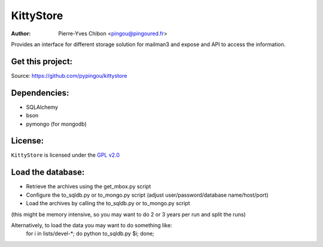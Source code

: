 KittyStore
=========

:Author: Pierre-Yves Chibon <pingou@pingoured.fr>


Provides an interface for different storage solution for mailman3
and expose and API to access the information.


Get this project:
-----------------
Source:  https://github.com/pypingou/kittystore


Dependencies:
-------------
- SQLAlchemy
- bson
- pymongo  (for mongodb)



License:
--------

.. _GPL v2.0: http://www.gnu.org/licenses/gpl-2.0.html

``KittyStore`` is licensed under the `GPL v2.0`_

Load the database:
------------------

- Retrieve the archives using the get_mbox.py script
- Configure the to_sqldb.py or to_mongo.py script (adjust user/password/database name/host/port)
- Load the archives by calling the to_sqldb.py or to_mongo.py script
(this might be memory intensive, so you may want to do 2 or 3 years per run and split
the runs)

Alternatively, to load the data you may want to do something like:
  for i in lists/devel-*; do python to_sqldb.py $i; done;

